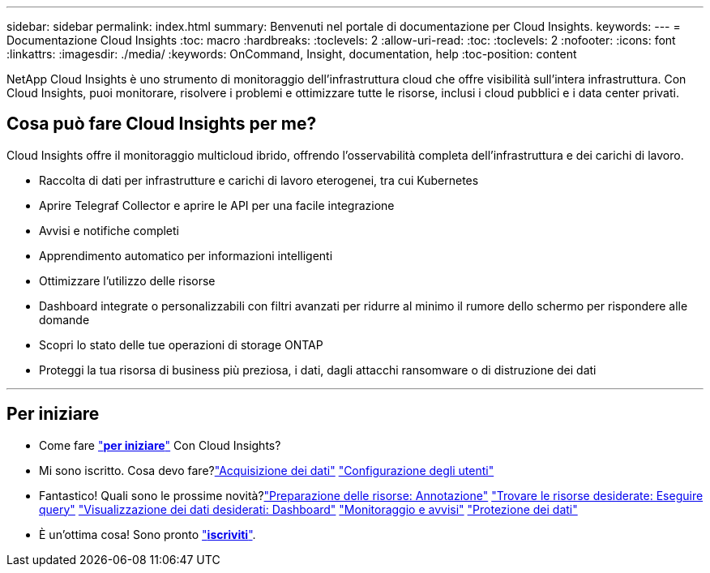 ---
sidebar: sidebar 
permalink: index.html 
summary: Benvenuti nel portale di documentazione per Cloud Insights. 
keywords:  
---
= Documentazione Cloud Insights
:toc: macro
:hardbreaks:
:toclevels: 2
:allow-uri-read: 
:toc: 
:toclevels: 2
:nofooter: 
:icons: font
:linkattrs: 
:imagesdir: ./media/
:keywords: OnCommand, Insight, documentation, help
:toc-position: content


[role="lead"]
NetApp Cloud Insights è uno strumento di monitoraggio dell'infrastruttura cloud che offre visibilità sull'intera infrastruttura. Con Cloud Insights, puoi monitorare, risolvere i problemi e ottimizzare tutte le risorse, inclusi i cloud pubblici e i data center privati.



== Cosa può fare Cloud Insights per me?

Cloud Insights offre il monitoraggio multicloud ibrido, offrendo l'osservabilità completa dell'infrastruttura e dei carichi di lavoro.

* Raccolta di dati per infrastrutture e carichi di lavoro eterogenei, tra cui Kubernetes
* Aprire Telegraf Collector e aprire le API per una facile integrazione
* Avvisi e notifiche completi
* Apprendimento automatico per informazioni intelligenti
* Ottimizzare l'utilizzo delle risorse
* Dashboard integrate o personalizzabili con filtri avanzati per ridurre al minimo il rumore dello schermo per rispondere alle domande
* Scopri lo stato delle tue operazioni di storage ONTAP 
* Proteggi la tua risorsa di business più preziosa, i dati, dagli attacchi ransomware o di distruzione dei dati


'''


== Per iniziare

* Come fare link:task_cloud_insights_onboarding_1.html["*per iniziare*"] Con Cloud Insights?
* Mi sono iscritto. Cosa devo fare?link:task_getting_started_with_cloud_insights.html["Acquisizione dei dati"]
link:concept_user_roles.html["Configurazione degli utenti"]
* Fantastico! Quali sono le prossime novità?link:task_defining_annotations.html["Preparazione delle risorse: Annotazione"]
link:concept_querying_assets.html["Trovare le risorse desiderate: Eseguire query"]
link:concept_dashboards_overview.html["Visualizzazione dei dati desiderati: Dashboard"]
link:https:task_create_monitor.html["Monitoraggio e avvisi"]
link:https://docs.netapp.com/us-en/cloudinsights/task_cs_getting_started.html["Protezione dei dati"]
* È un'ottima cosa! Sono pronto link:concept_subscribing_to_cloud_insights.html["*iscriviti*"].

